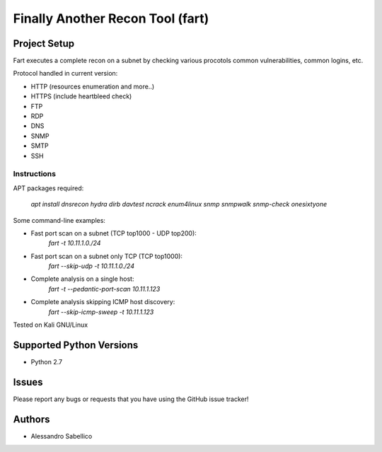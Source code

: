 =================================
Finally Another Recon Tool (fart)
=================================

Project Setup
=============

Fart executes a complete recon on a subnet by checking various procotols common vulnerabilities, common logins, etc. 

Protocol handled in current version:

* HTTP (resources enumeration and more..)
* HTTPS (include heartbleed check)
* FTP
* RDP
* DNS
* SNMP
* SMTP
* SSH

Instructions
------------

APT packages required:

    `apt install dnsrecon hydra dirb davtest ncrack enum4linux snmp snmpwalk snmp-check onesixtyone`

Some command-line examples:

* Fast port scan on a subnet (TCP top1000 - UDP top200):
    `fart -t 10.11.1.0./24`
* Fast port scan on a subnet only TCP (TCP top1000):
    `fart --skip-udp -t 10.11.1.0./24`
* Complete analysis on a single host:
    `fart -t --pedantic-port-scan 10.11.1.123`
* Complete analysis skipping ICMP host discovery:
    `fart --skip-icmp-sweep -t 10.11.1.123`

Tested on Kali GNU/Linux

Supported Python Versions
=========================

* Python 2.7

Issues
======

Please report any bugs or requests that you have using the GitHub issue tracker!

Authors
=======

* Alessandro Sabellico
